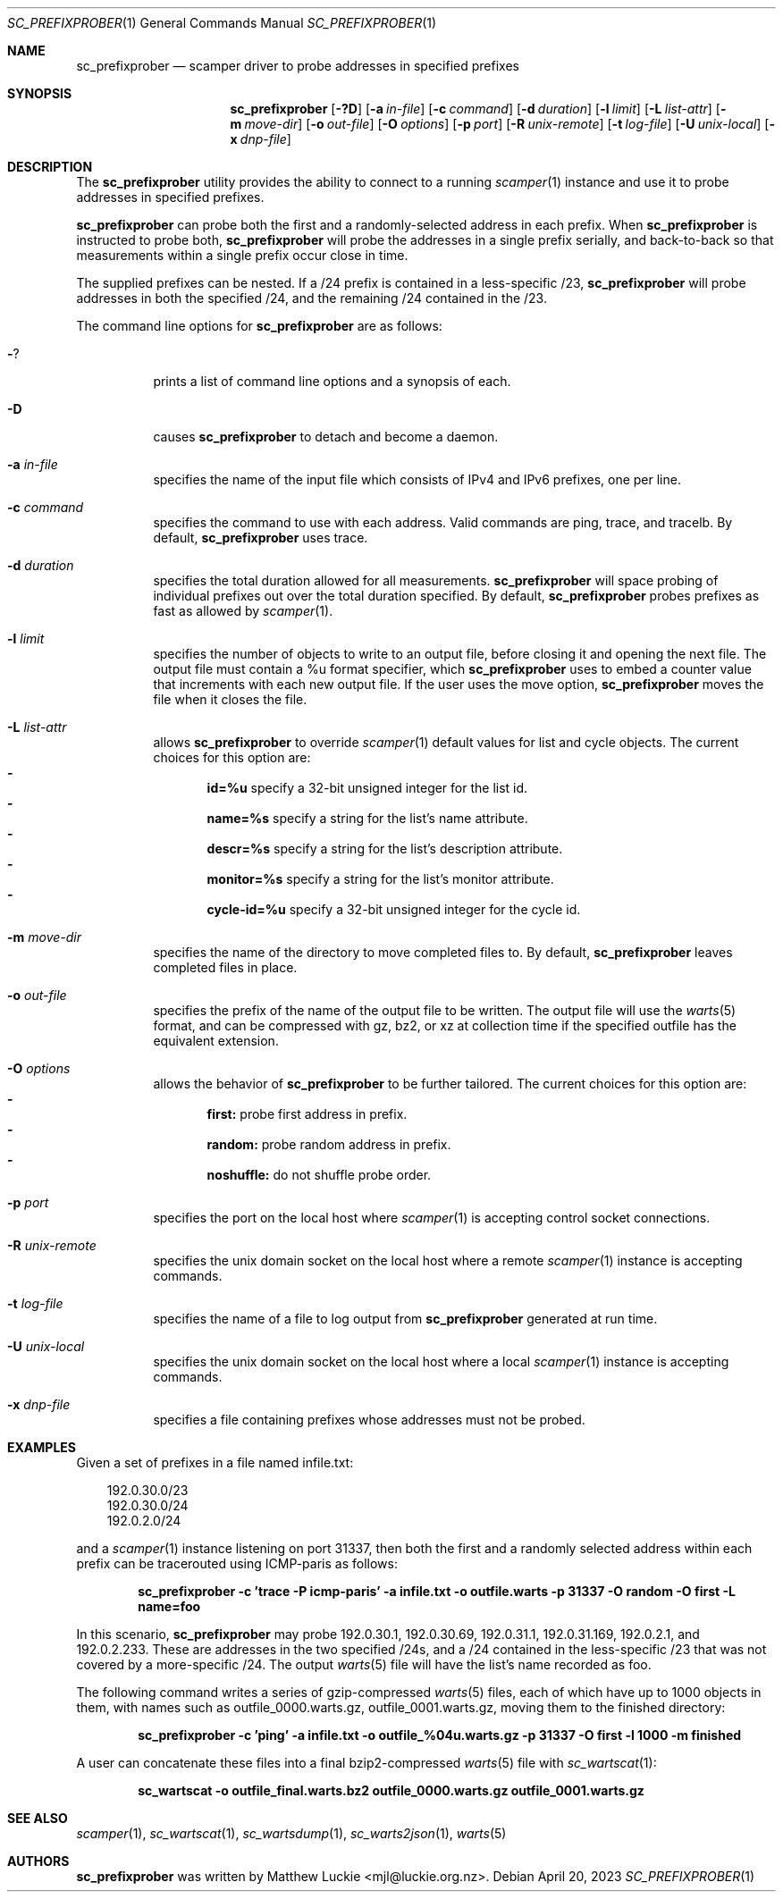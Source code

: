 .\"
.\" sc_prefixprober.1
.\"
.\" Author: Matthew Luckie <mjl@luckie.org.nz>
.\"
.\" Copyright (c) 2023 The Regents of the University of California
.\"
.\" $Id: sc_prefixprober.1,v 1.7 2023/04/20 09:22:18 mjl Exp $
.\"
.Dd April 20, 2023
.Dt SC_PREFIXPROBER 1
.Os
.Sh NAME
.Nm sc_prefixprober
.Nd scamper driver to probe addresses in specified prefixes
.Sh SYNOPSIS
.Nm
.Bk -words
.Op Fl ?D
.Op Fl a Ar in-file
.Op Fl c Ar command
.Op Fl d Ar duration
.Op Fl l Ar limit
.Op Fl L Ar list-attr
.Op Fl m Ar move-dir
.Op Fl o Ar out-file
.Op Fl O Ar options
.Op Fl p Ar port
.Op Fl R Ar unix-remote
.Op Fl t Ar log-file
.Op Fl U Ar unix-local
.Op Fl x Ar dnp-file
.Ek
.\""""""""""""
.Sh DESCRIPTION
The
.Nm
utility provides the ability to connect to a running
.Xr scamper 1
instance and use it to probe addresses in specified prefixes.
.Pp
.Nm
can probe both the first and a randomly-selected address in each prefix.
When
.Nm
is instructed to probe both,
.Nm
will probe the addresses in a single prefix serially, and back-to-back
so that measurements within a single prefix occur close in time.
.Pp
The supplied prefixes can be nested.
If a /24 prefix is contained in a less-specific /23,
.Nm
will probe addresses in both the specified /24, and the remaining /24
contained in the /23.
.Pp
The command line options for
.Nm
are as follows:
.Bl -tag -width Ds
.It Fl ?
prints a list of command line options and a synopsis of each.
.It Fl D
causes
.Nm
to detach and become a daemon.
.It Fl a Ar in-file
specifies the name of the input file which consists of IPv4 and IPv6
prefixes, one per line.
.It Fl c Ar command
specifies the command to use with each address.
Valid commands are ping, trace, and tracelb.
By default,
.Nm
uses trace.
.It Fl d Ar duration
specifies the total duration allowed for all measurements.
.Nm
will space probing of individual prefixes out over the total duration
specified.
By default,
.Nm
probes prefixes as fast as allowed by
.Xr scamper 1 .
.It Fl l Ar limit
specifies the number of objects to write to an output file, before
closing it and opening the next file.
The output file must contain a %u format specifier, which
.Nm
uses to embed a counter value that increments with each new output file.
If the user uses the move option,
.Nm
moves the file when it closes the file.
.It Fl L Ar list-attr
allows
.Nm
to override
.Xr scamper 1
default values for list and cycle objects.
The current choices for this option are:
.Bl -dash -offset 2n -compact -width 1n
.It
.Sy id=%u
specify a 32-bit unsigned integer for the list id.
.It
.Sy name=%s
specify a string for the list's name attribute.
.It
.Sy descr=%s
specify a string for the list's description attribute.
.It
.Sy monitor=%s
specify a string for the list's monitor attribute.
.It
.Sy cycle-id=%u
specify a 32-bit unsigned integer for the cycle id.
.El
.It Fl m Ar move-dir
specifies the name of the directory to move completed files to.
By default,
.Nm
leaves completed files in place.
.It Fl o Ar out-file
specifies the prefix of the name of the output file to be written.
The output file will use the
.Xr warts 5
format, and can be compressed with gz, bz2, or xz at collection time if
the specified outfile has the equivalent extension.
.It Fl O Ar options
allows the behavior of
.Nm
to be further tailored.
The current choices for this option are:
.Bl -dash -offset 2n -compact -width 1n
.It
.Sy first:
probe first address in prefix.
.It
.Sy random:
probe random address in prefix.
.It
.Sy noshuffle:
do not shuffle probe order.
.El
.It Fl p Ar port
specifies the port on the local host where
.Xr scamper 1
is accepting control socket connections.
.It Fl R Ar unix-remote
specifies the unix domain socket on the local host where a remote
.Xr scamper 1
instance is accepting commands.
.It Fl t Ar log-file
specifies the name of a file to log output from
.Nm
generated at run time.
.It Fl U Ar unix-local
specifies the unix domain socket on the local host where a local
.Xr scamper 1
instance is accepting commands.
.It Fl x Ar dnp-file
specifies a file containing prefixes whose addresses must not be probed.
.El
.Sh EXAMPLES
Given a set of prefixes in a file named infile.txt:
.Pp
.in +.3i
.nf
192.0.30.0/23
192.0.30.0/24
192.0.2.0/24
.fi
.in -.3i
.Pp
and a
.Xr scamper 1
instance listening on port 31337, then both the first and a randomly
selected address within each prefix can be tracerouted using ICMP-paris
as follows:
.Pp
.Dl sc_prefixprober -c 'trace -P icmp-paris' -a infile.txt -o outfile.warts -p 31337 -O random -O first -L name=foo
.Pp
In this scenario,
.Nm
may probe 192.0.30.1, 192.0.30.69, 192.0.31.1, 192.0.31.169, 192.0.2.1,
and 192.0.2.233.
These are addresses in the two specified /24s, and a /24 contained in
the less-specific /23 that was not covered by a more-specific /24.
The output
.Xr warts 5
file will have the list's name recorded as foo.
.Pp
The following command writes a series of gzip-compressed
.Xr warts 5
files, each of which have up to 1000 objects in them, with names such
as outfile_0000.warts.gz, outfile_0001.warts.gz, moving them to the
finished directory:
.Pp
.Dl sc_prefixprober -c 'ping' -a infile.txt -o outfile_%04u.warts.gz -p 31337 -O first -l 1000 -m finished
.Pp
A user can concatenate these files into a final bzip2-compressed
.Xr warts 5
file with
.Xr sc_wartscat 1 :
.Pp
.Dl sc_wartscat -o outfile_final.warts.bz2 outfile_0000.warts.gz outfile_0001.warts.gz
.Pp
.Sh SEE ALSO
.Xr scamper 1 ,
.Xr sc_wartscat 1 ,
.Xr sc_wartsdump 1 ,
.Xr sc_warts2json 1 ,
.Xr warts 5
.Sh AUTHORS
.Nm
was written by Matthew Luckie <mjl@luckie.org.nz>.
